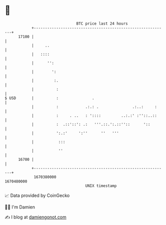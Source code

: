 * 👋

#+begin_example
                                   BTC price last 24 hours                    
               +------------------------------------------------------------+ 
         17100 |                                                            | 
               |     ..                                                     | 
               |   ::::                                                     | 
               |      '':                                                   | 
               |        ':                                                  | 
               |         :.                                                 | 
               |          :                                                 | 
   $ USD       |          :               .                                 | 
               |          :            .:.: .               .:..:     :     | 
               |          :     . ..   : '::::         ..:.:' :''::..::     | 
               |          :  .::'::': .:   '''.::.':.::''::      '::        | 
               |          ':.:'     ':''      ''   '''                      | 
               |           :::                                              | 
               |           ''                                               | 
         16700 |                                                            | 
               +------------------------------------------------------------+ 
                1670380000                                        1670480000  
                                       UNIX timestamp                         
#+end_example
📈 Data provided by CoinGecko

🧑‍💻 I'm Damien

✍️ I blog at [[https://www.damiengonot.com][damiengonot.com]]

